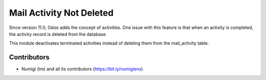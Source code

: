 Mail Activity Not Deleted
=========================
Since version 11.0, Odoo adds the concept of activities.
One issue with this feature is that when an activity is completed, the activity record is deleted from the database.

This module deactivates terminated activities instead of deleting them from the mail_activity table.

Contributors
------------
* Numigi (tm) and all its contributors (https://bit.ly/numigiens)
